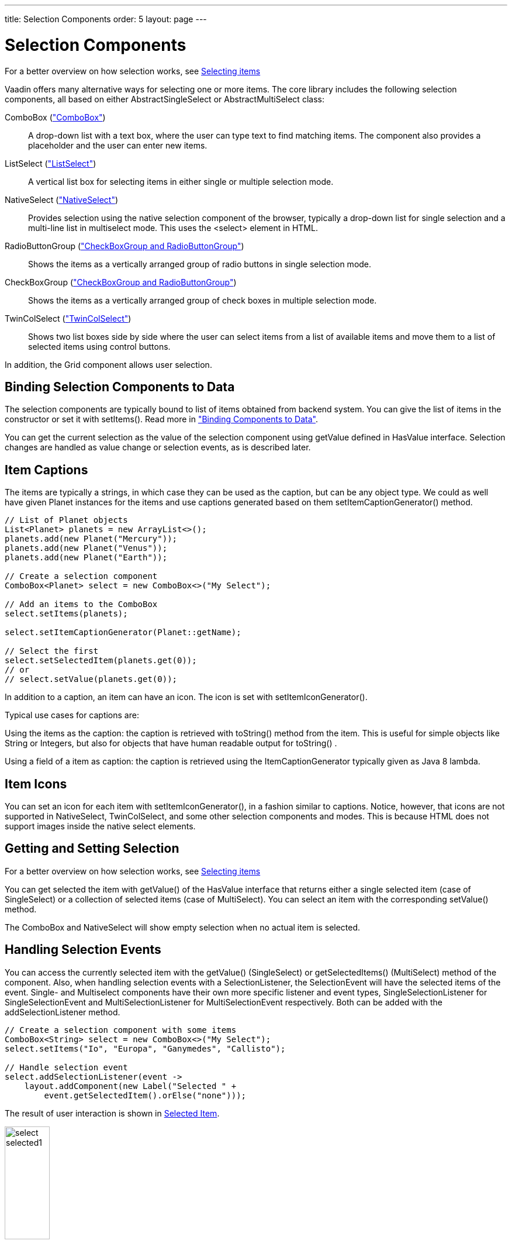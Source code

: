 ---
title: Selection Components
order: 5
layout: page
---

[[components.selection]]
= Selection Components

For a better overview on how selection works, see link:../datamodel/datamodel-selection.asciidoc[Selecting items]

Vaadin offers many alternative ways for selecting one or more items. The core
library includes the following selection components, all based on either
[classname]#AbstractSingleSelect# or [classname]#AbstractMultiSelect# class:

[classname]#ComboBox# (<<components-combobox#components.combobox,"ComboBox">>)::
A drop-down list with a text box, where the user can type text to find matching items.
The component also provides a placeholder and the user can enter new items.

[classname]#ListSelect# (<<components-listselect#components.listselect,"ListSelect">>)::
A vertical list box for selecting items in either single or multiple selection mode.

[classname]#NativeSelect# (<<components-nativeselect#components.nativeselect, "NativeSelect">>)::
Provides selection using the native selection component of the browser, typically a drop-down list for single selection and a multi-line list in multiselect mode.
This uses the [literal]#++<select>++# element in HTML.

[classname]#RadioButtonGroup# (<<components-optiongroups#components.optiongroups,"CheckBoxGroup and RadioButtonGroup">>)::
Shows the items as a vertically arranged group of radio buttons in single selection mode.

[classname]#CheckBoxGroup# (<<components-optiongroups#components.optiongroups,"CheckBoxGroup and RadioButtonGroup">>)::
Shows the items as a vertically arranged group of check boxes in multiple selection mode.

[classname]#TwinColSelect# (<<components-twincolselect#components.twincolselect, "TwinColSelect">>)::
Shows two list boxes side by side where the user can select items from a list of available items and move them to a list of selected items using control buttons.

In addition, the [classname]#Grid# component allows user selection.

[[components.selection.databinding]]
== Binding Selection Components to Data

The selection components are typically bound to list of items obtained from backend system.
You can give the list of items in the constructor or set it with
[methodname]#setItems()#. Read more in
<<dummy/../../../framework/datamodel/datamodel-overview.asciidoc#datamodel.overview,"Binding
Components to Data">>.

You can get the current selection as the
value of the selection component using [methodname]#getValue# defined in
[interfacename]#HasValue# interface. Selection changes are handled as value change or
selection events, as is described later.


[[components.selection.captions]]
== Item Captions

The items are typically a strings, in which case they can be used as the
caption, but can be any object type. We could as well have given Planet instances
for the items and use captions generated based on them
[methodname]#setItemCaptionGenerator()# method.

[source, java]
----
// List of Planet objects
List<Planet> planets = new ArrayList<>();
planets.add(new Planet("Mercury"));
planets.add(new Planet("Venus"));
planets.add(new Planet("Earth"));

// Create a selection component
ComboBox<Planet> select = new ComboBox<>("My Select");

// Add an items to the ComboBox
select.setItems(planets);

select.setItemCaptionGenerator(Planet::getName);

// Select the first
select.setSelectedItem(planets.get(0));
// or
// select.setValue(planets.get(0));
----

In addition to a caption, an item can have an icon. The icon is set with
[methodname]#setItemIconGenerator()#.

Typical use cases for captions are:

Using the items as the caption: the caption is
retrieved with [methodname]#toString()# method from the item. This is useful
for simple objects like String or Integers, but also for objects that have
human readable output for [methodname]#toString()# .

Using a field of a item as caption: the caption is retrieved using the
[interfacename]#ItemCaptionGenerator# typically given as Java 8 lambda.


[[components.selection.item-icons]]
== Item Icons

You can set an icon for each item with [methodname]#setItemIconGenerator()#,
in a fashion similar to captions. Notice, however, that icons are not
supported in [classname]#NativeSelect#, [classname]#TwinColSelect#, and
some other selection components and modes. This is because HTML does not
support images inside the native [literal]#++select++#
elements.


[[components.selection.getset]]
== Getting and Setting Selection

For a better overview on how selection works, see link:../datamodel/datamodel-selection.asciidoc[Selecting items]

You can get selected the item with [methodname]#getValue()# of the
[interfacename]#HasValue# interface that returns either a single selected item
(case of [interfacename]#SingleSelect#) or a collection of selected items (case of [interfacename]#MultiSelect#).
You can select an item with the corresponding [methodname]#setValue()# method.

The [classname]#ComboBox# and [classname]#NativeSelect# will show empty
selection when no actual item is selected.


[[components.selection.valuechange]]
== Handling Selection Events

You can access the currently selected item with the [methodname]#getValue()# ([interfacename]#SingleSelect#) or
[methodname]#getSelectedItems()# ([interfacename]#MultiSelect#) method of the component. Also, when
handling selection events with a
[classname]#SelectionListener#, the
[classname]#SelectionEvent# will have the selected items of the event. Single- and Multiselect
components have their own more specific listener and event types, [interfacename]#SingleSelectionListener# for [classname]#SingleSelectionEvent# and [interfacename]#MultiSelectionListener# for [classname]#MultiSelectionEvent# respectively. Both can be added with the [methodname]#addSelectionListener# method.


[source, java]
----
// Create a selection component with some items
ComboBox<String> select = new ComboBox<>("My Select");
select.setItems("Io", "Europa", "Ganymedes", "Callisto");

// Handle selection event
select.addSelectionListener(event ->
    layout.addComponent(new Label("Selected " +
        event.getSelectedItem().orElse("none")));
----

The result of user interaction is shown in
<<figure.components.selection.valuechange>>.

[[figure.components.selection.valuechange]]
.Selected Item
image::img/select-selected1.png[width=30%, scaledwidth=40%]


[[components.selection.multiple]]
== Multiple Selection

For a better overview on how selection works, see link:../datamodel/datamodel-selection.asciidoc[Selecting items]

Some selection components, such as [classname]#CheckBoxGroup#,
[classname]#ListSelect# and [classname]#TwinColSelect# are multiselect components,
they extend [classname]#AbstractMultiSelect# class.


Multiselect components use the [interfacename]#MultiSelect# interface which extends [interfacename]#HasValue#.
This provides more fine grained API for selection. You can get and set the selection with the [methodname]#getSelectedItems()# and
[methodname]#select()# methods.

A change in the selection will trigger a [classname]#SelectionEvent#, which
you can handle with a [classname]#SelectionListener#. The
following example shows how to handle selection changes with a listener.


[source, java]
----
// A selection component with some items
ListSelect<String> select = new ListSelect<>("My Selection");
select.setItems("Mercury", "Venus", "Earth",
    "Mars", "Jupiter", "Saturn", "Uranus", "Neptune");

// Feedback on value changes
select.addSelectionListener(event -> {
        // Some feedback
        layout.addComponent(new Label("Selected: " +
            event.getNewSelection()));
    }
});

----
